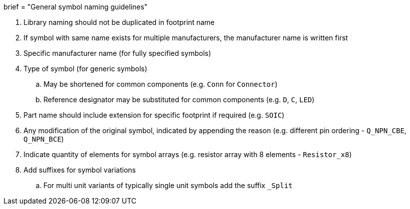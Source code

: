 +++
brief = "General symbol naming guidelines"
+++

. Library naming should not be duplicated in footprint name
. If symbol with same name exists for multiple manufacturers, the manufacturer name is written first
. Specific manufacturer name (for fully specified symbols)
. Type of symbol (for generic symbols)
.. May be shortened for common components (e.g. `Conn` for `Connector`)
.. Reference designator may be substituted for common components (e.g. `D`, `C`, `LED`)
. Part name should include extension for specific footprint if required (e.g. `SOIC`)
. Any modification of the original symbol, indicated by appending the reason (e.g. different pin ordering - `Q_NPN_CBE`, `Q_NPN_BCE`)
. Indicate quantity of elements for symbol arrays (e.g. resistor array with 8 elements - `Resistor_x8`)
. Add suffixes for symbol variations
.. For multi unit variants of typically single unit symbols add the suffix `_Split`
